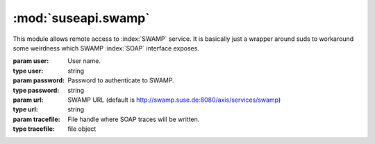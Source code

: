 :mod:`suseapi.swamp`
====================

.. module:: suseapi.swamp
   :synopsis: SWAMP access library.

.. index:: single: SOAP
           single: suds

This module allows remote access to :index:`SWAMP` service. It is basically just a
wrapper around suds to workaround some weirdness which SWAMP :index:`SOAP` interface
exposes.


.. class:: SWAMP(user, password, url=None, tracefile=None)

    :param user: User name.
    :type user: string
    :param password: Password to authenticate to SWAMP.
    :type password: string
    :param url: SWAMP URL (default is http://swamp.suse.de:8080/axis/services/swamp)
    :type url: string
    :param tracefile: File handle where SOAP traces will be written.
    :type tracefile: file object


    .. method:: getMethodDoc(name)

        Gets online documentation for method.

        :param name: Name of method
        :type name: string

        :return: Documentation for method
        :rtype: string

    .. method:: getAllDocs()

        Gets online documentation for all methods.

        :return: Documentation for all methods
        :rtype: dict

    .. method:: login()

        Logins to SWAMP.

        This actually only tests whether login information is correct.

        :return: None

    .. method:: doGetProperty(name)

        Gets SWAMP property.

        :param name: Name of property
        :type name: string

        :return: Value of property
        :rtype: string

    .. method:: getWorkflowInfo(id)

        Gets the workflows properties.

        :param id: Workflow ID.
        :type id: integer

        :return: Workflow properties.

    .. method:: doGetAllDataPaths(id)

        Gets all workflows data paths.

        :param id: Workflow ID.
        :type id: integer

        :return: Workflow data paths.

    .. method:: doGetData(id, path)

        Gets workflow data bit.

        :param id: Workflow ID.
        :type id: integer
        :param path: Data path.
        :type path: string

        :return: Workflow data bit value.

    .. method:: doGetAllData(id)

        Gets all workflow data bits.

        :param id: Workflow ID.
        :type id: integer

        :return: Workflow data bit values.
        :rtype: dict

    .. method:: getDataBit(id, path)

        Efficient wrapper around :meth:`doGetAllData` and :meth:`doGetData` to
        get a data bit.  It first tries to use all data, because getting it
        takes same time as single bit, but the data is cached and reused for
        next time.

        :param id: Workflow ID.
        :type id: integer
        :param path: Data path.
        :type path: string

        :return: Workflow data bit value.
        :rtype: string

    .. method:: doSendData(id, path, value)

        Sets data bit in a workflow.

        :param id: Workflow ID.
        :type id: integer
        :param path: Data path.
        :type path: string
        :param value: Data value.
        :type value: string

        :return: None

    .. method:: doSendEvent(id, envent)

        Sets data bit in a workflow.

        :param id: Workflow ID.
        :type id: integer
        :param event: Event name.
        :type event: string

        :return: None
